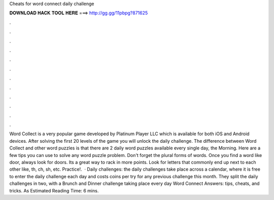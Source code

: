 Cheats for word connect daily challenge

𝐃𝐎𝐖𝐍𝐋𝐎𝐀𝐃 𝐇𝐀𝐂𝐊 𝐓𝐎𝐎𝐋 𝐇𝐄𝐑𝐄 ===> http://gg.gg/11pbpg?871625

.

.

.

.

.

.

.

.

.

.

.

.

Word Collect is a very popular game developed by Platinum Player LLC which is available for both iOS and Android devices. After solving the first 20 levels of the game you will unlock the daily challenge. The difference between Word Collect and other word puzzles is that there are 2 daily word puzzles available every single day, the Morning. Here are a few tips you can use to solve any word puzzle problem. Don't forget the plural forms of words. Once you find a word like door, always look for doors. Its a great way to rack in more points. Look for letters that commonly end up next to each other like, th, ch, sh, etc. Practice!.  · Daily challenges: the daily challenges take place across a calendar, where it is free to enter the daily challenge each day and costs coins per try for any previous challenge this month. They split the daily challenges in two, with a Brunch and Dinner challenge taking place every day Word Connect Answers: tips, cheats, and tricks. As Estimated Reading Time: 6 mins.